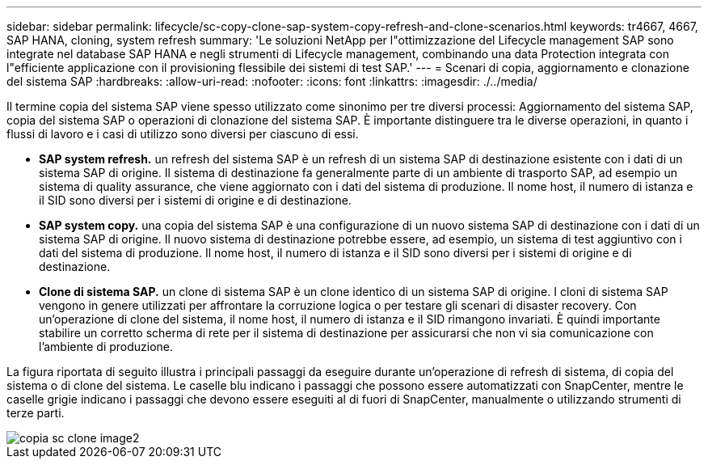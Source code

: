 ---
sidebar: sidebar 
permalink: lifecycle/sc-copy-clone-sap-system-copy-refresh-and-clone-scenarios.html 
keywords: tr4667, 4667, SAP HANA, cloning, system refresh 
summary: 'Le soluzioni NetApp per l"ottimizzazione del Lifecycle management SAP sono integrate nel database SAP HANA e negli strumenti di Lifecycle management, combinando una data Protection integrata con l"efficiente applicazione con il provisioning flessibile dei sistemi di test SAP.' 
---
= Scenari di copia, aggiornamento e clonazione del sistema SAP
:hardbreaks:
:allow-uri-read: 
:nofooter: 
:icons: font
:linkattrs: 
:imagesdir: ./../media/


Il termine copia del sistema SAP viene spesso utilizzato come sinonimo per tre diversi processi: Aggiornamento del sistema SAP, copia del sistema SAP o operazioni di clonazione del sistema SAP. È importante distinguere tra le diverse operazioni, in quanto i flussi di lavoro e i casi di utilizzo sono diversi per ciascuno di essi.

* *SAP system refresh.* un refresh del sistema SAP è un refresh di un sistema SAP di destinazione esistente con i dati di un sistema SAP di origine. Il sistema di destinazione fa generalmente parte di un ambiente di trasporto SAP, ad esempio un sistema di quality assurance, che viene aggiornato con i dati del sistema di produzione. Il nome host, il numero di istanza e il SID sono diversi per i sistemi di origine e di destinazione.
* *SAP system copy.* una copia del sistema SAP è una configurazione di un nuovo sistema SAP di destinazione con i dati di un sistema SAP di origine. Il nuovo sistema di destinazione potrebbe essere, ad esempio, un sistema di test aggiuntivo con i dati del sistema di produzione. Il nome host, il numero di istanza e il SID sono diversi per i sistemi di origine e di destinazione.
* *Clone di sistema SAP.* un clone di sistema SAP è un clone identico di un sistema SAP di origine. I cloni di sistema SAP vengono in genere utilizzati per affrontare la corruzione logica o per testare gli scenari di disaster recovery. Con un'operazione di clone del sistema, il nome host, il numero di istanza e il SID rimangono invariati. È quindi importante stabilire un corretto scherma di rete per il sistema di destinazione per assicurarsi che non vi sia comunicazione con l'ambiente di produzione.


La figura riportata di seguito illustra i principali passaggi da eseguire durante un'operazione di refresh di sistema, di copia del sistema o di clone del sistema. Le caselle blu indicano i passaggi che possono essere automatizzati con SnapCenter, mentre le caselle grigie indicano i passaggi che devono essere eseguiti al di fuori di SnapCenter, manualmente o utilizzando strumenti di terze parti.

image::sc-copy-clone-image2.png[copia sc clone image2]
